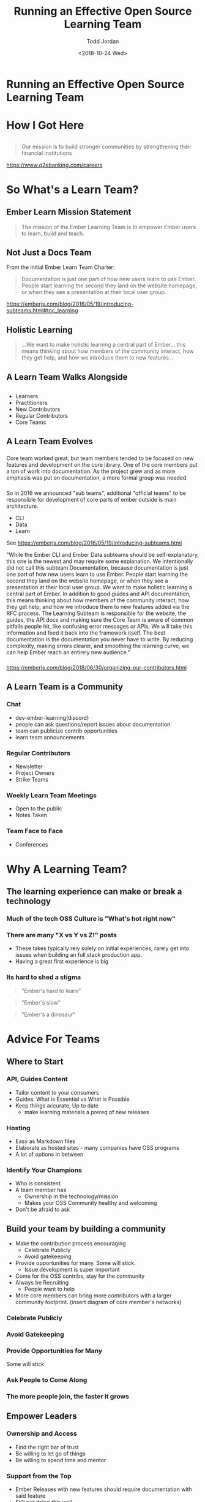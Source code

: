 #+TITLE: Running an Effective Open Source Learning Team
#+AUTHOR: Todd Jordan
#+DATE: <2018-10-24 Wed>
#+REVEAL_HLEVEL: 2
#+REVEAL_THEME: simple
#+OPTIONS: num:nil toc:nil 
#+OPTIONS: reveal_title_slide:nil reveal_slide_number:true reveal_history:true

* Running an Effective Open Source Learning Team

#+REVEAL_HTML:<h3> By Todd Jordan</h3><image src="images/teaching-tomster.png" style="height:200px;border-width:0;box-shadow:unset;">

* How I Got Here
#+REVEAL_HTML:<image src="images/lts-tomster.png" style="height:300px;border-width:0;box-shadow:unset;">
#+REVEAL_HTML:<image src="images/raleigh-tomster.png" style="height:300px;border-width:0;box-shadow:unset;">
#+REVEAL_HTML:<image src="images/teaching-tomster.png" style="height:300px;border-width:0;box-shadow:unset;">

** 

#+REVEAL_HTML:<image src="images/q2.jpg" style="height:300px;border-width:0;box-shadow:unset;">
#+BEGIN_QUOTE
Our mission is to build stronger communities by strengthening their financial institutions
#+END_QUOTE
https://www.q2ebanking.com/careers
* So What's a Learn Team?

** Ember Learn Mission Statement

#+BEGIN_QUOTE
The mission of the Ember Learning Team is to empower
Ember users to learn, build and teach.
#+END_QUOTE

** Not Just a Docs Team
From the initial Ember Learn Team Charter: 

#+BEGIN_QUOTE
Documentation is just one part of how new users learn to use Ember. People start learning the second they land on the website homepage, or when they see a presentation at their local user group.
#+END_QUOTE
#+BEGIN_NOTES
https://emberjs.com/blog/2016/05/19/introducing-subteams.html#toc_learning
#+END_NOTES

** Holistic Learning

#+BEGIN_QUOTE
...We want to make holistic learning a central part of Ember... this means thinking about how members of the community interact, how they get help, and how we introduce them to new features...
#+END_QUOTE

** A Learn Team Walks Alongside

#+REVEAL_HTML:<image src="images/janet.gif" style="height:400px;border-width:0;box-shadow:unset;">

** 
    :PROPERTIES:
    :reveal_background: ./images/funnel.png
    :reveal_background_trans: slide
    :END:

#+BEGIN_NOTES
-  Learners
-  Practitioners
-  New Contributors
-  Regular Contributors
-  Core Teams
#+END_NOTES

** A Learn Team Evolves

*** 
    :PROPERTIES:
    :reveal_background: ./images/team-core.png
    :reveal_background_trans: slide
    :END:
    
#+BEGIN_NOTES
Core team worked great, but team members tended to be focused on new features and development on the core library.
One of the core members put a ton of work into documentation.  
As the project grew and as more emphasis was put on documentation, a more formal group was needed.
#+END_NOTES
*** 
    :PROPERTIES:
    :reveal_background: ./images/team-subteam.png
    :reveal_background_trans: slide
    :END:

#+BEGIN_NOTES
So in 2016 we announced "sub teams", additional "official teams" to be responsible for development of core parts of ember
outside is main architecture.
- CLI 
- Data
- Learn 

See https://emberjs.com/blog/2016/05/19/introducing-subteams.html

"While the Ember CLI and Ember Data subteams should be self-explanatory, this one is the newest and may require some explanation.
We intentionally did not call this subteam Documentation, because documentation is just one part of how new users learn to use Ember. People start learning the second they land on the website homepage, or when they see a presentation at their local user group.
We want to make holistic learning a central part of Ember. In addition to good guides and API documentation, this means thinking about how members of the community interact, how they get help, and how we introduce them to new features added via the RFC process.
The Learning Subteam is responsible for the website, the guides, the API docs and making sure the Core Team is aware of common pitfalls people hit, like confusing error messages or APIs. We will take this information and feed it back into the framework itself.
The best documentation is the documentation you never have to write. By reducing complexity, making errors clearer, and smoothing the learning curve, we can help Ember reach an entirely new audience."
#+END_NOTES
*** 
    :PROPERTIES:
    :reveal_background: ./images/team-multicore.png
    :reveal_background_trans: slide
    :END:

#+BEGIN_NOTES
https://emberjs.com/blog/2018/06/30/organizing-our-contributors.html
#+END_NOTES

** A Learn Team is a Community

*** 
    :PROPERTIES:
    :reveal_background: ./images/community-venn.png
    :reveal_background_trans: slide
    :END:

*** Chat
#+REVEAL_HTML:<img src="images/discord.png">
#+BEGIN_NOTES
    - dev-ember-learning(discord)
    - people can ask questions/report issues about documentation
    - team can publicize contrib opportunities
    - learn team announcements

#+END_NOTES

*** Regular Contributors
#+REVEAL_HTML:<img src="images/ember-times.png">
#+BEGIN_NOTES
    - Newsletter
    - Project Owners
    - Strike Teams
#+END_NOTES

*** Weekly Learn Team Meetings

#+REVEAL_HTML:<image src="images/learning_team_2.png">
#+BEGIN_NOTES
    - Open to the public
    - Notes Taken
#+END_NOTES
      
*** Team Face to Face
#+REVEAL_HTML:<image src="images/learning_team.jpg">

#+BEGIN_NOTES
    - Conferences
#+END_NOTES


* Why A Learning Team?

** The learning experience can make or break a technology

*** Much of the tech OSS Culture is "What's hot right now"

#+REVEAL_HTML:<image src="images/so-hot.gif" style="height:400px;border-width:0;box-shadow:unset;">

*** There are many "X vs Y vs Z!" posts
#+REVEAL_HTML:<image src="images/vs.gif" style="height:400px;border-width:0;box-shadow:unset;">
#+BEGIN_NOTES
  - These takes typically rely solely on initial experiences, rarely get into issues when building an full stack production app.
  - Having a great first experience is big
#+END_NOTES

*** Its hard to shed a stigma

#+ATTR_REVEAL: :frag t
#+BEGIN_QUOTE
"Ember's hard to learn"
#+END_QUOTE

#+ATTR_REVEAL: :frag t
#+BEGIN_QUOTE
"Ember's slow"
#+END_QUOTE

#+ATTR_REVEAL: :frag t
#+BEGIN_QUOTE
"Ember's a dinosaur"
#+END_QUOTE

*** 
:PROPERTIES:
:reveal_background: images/busted.gif
:END:


* Advice For Teams

** Where to Start

*** API, Guides Content

#+REVEAL_HTML:<img src="images/learn-page.png">
#+BEGIN_NOTES
- Tailor content to your consumers
- Guides: What is Essential vs What is Possible
- Keep things accurate, Up to date
  - make learning materials a prereq of new releases
#+END_NOTES

*** Hosting
#+REVEAL_HTML:<img src="images/sponsors.png">

#+BEGIN_NOTES
- Easy as Markdown files
- Elaborate as hosted sites - many companies have OSS programs
- A lot of options in between
#+END_NOTES

*** Identify Your Champions
#+REVEAL_HTML:<img src="images/heat-harlem-shake.gif">

#+BEGIN_NOTES
- Who is consistent
- A team member has
  - Ownership in the technology/mission
  - Makes your OSS Community healthy and welcoming
- Don't be afraid to ask
#+END_NOTES



** Build your team by building a community

#+BEGIN_NOTES
- Make the contribution process encouraging
  - Celebrate Publicly
  - Avoid gatekeeping
- Provide opportunities for many.  Some will stick.
  - Issue development is super important
- Come for the OSS contribs, stay for the community
- Always be Recruiting
  - People want to help
- More core members can bring more contributors with a larger community footprint.
  (insert diagram of core member's networks)
#+END_NOTES

*** Celebrate Publicly

#+REVEAL_HTML:<img src="images/weber-tweet-2.png">

*** Avoid Gatekeeping

#+REVEAL_HTML:<img src="images/gatekeeper.gif">

*** Provide Opportunities for Many
#+REVEAL_HTML:<img src="images/hacktoberfest.png">

#+ATTR_REVEAL: :frag t
Some will stick

*** Ask People to Come Along

#+REVEAL_HTML:<img src="images/quest.png">

*** The more people join, the faster it grows

    #+REVEAL_HTML:<img src="images/social-network-graph.png">

** Empower Leaders

*** Ownership and Access
#+REVEAL_HTML:<img src="images/team-access.png">

#+BEGIN_NOTES
- Find the right bar of trust
- Be willing to let go of things
- Be willing to spend time and mentor
#+END_NOTES

*** Support from the Top
#+REVEAL_HTML:<img src="images/keynote.jpg">

#+BEGIN_NOTES
- Ember Releases with new features should require documentation with said feature
- Still not doing this well
#+END_NOTES

*** Getting Community Feedback

#+REVEAL_HTML:<img src="images/rfc-template.png" style="height:400px;">

#+BEGIN_NOTES
 - [[https://github.com/emberjs/rfcs][RFCs!]]
 - Find a good venue for content discussion.
   - Ember uses [[https://discuss.emberjs.com/c/learning][Discourse]]
   - Opinion-based GH Issues tend to flame
   - We tend to push constructive feedback threads towards forum
#+END_NOTES

** Mind your SEO

#+REVEAL_HTML:<img src="images/google-results.png" style="height:400px;border-width:0;box-shadow:unset;">

** Make Learning Accessible to All

*** All Experiences
#+REVEAL_HTML:<img src="images/super-rentals.png">

#+BEGIN_NOTES
 - [[https://github.com/emberjs/rfcs][RFCs!]]
 - Find a good venue for content discussion.
   - Ember uses [[https://discuss.emberjs.com/c/learning][Discourse]]
   - Opinion-based GH Issues tend to flame
   - We tend to push constructive feedback threads towards forum
#+END_NOTES

*** All Langauages/Cultures

#+REVEAL_HTML:<img src="images/geography.png">

*** All Abilities
#+REVEAL_HTML:<img src="images/a11y-zoey.png">

** Make All Things Open

*** Public Meetings

#+REVEAL_HTML:<image src="images/learning_team_2.png" style="height:300px;border-width:0;box-shadow:unset;">

*** Searchable discussions

#+REVEAL_HTML:<image src="images/discord.png" style="height:300px;border-width:0;box-shadow:unset;">

*** RFC Process

#+REVEAL_HTML:<image src="images/ember-rfcs.png" style="height:300px;border-width:0;box-shadow:unset;">

*** Trackable Work

#+REVEAL_HTML:<image src="images/ember-core-notes.png" style="height:300px;border-width:0;box-shadow:unset;">

* Thanks!!!
- Todd Jordan
- @tddjordan
- Pick up a "Shortest Ember Book" on your way out

